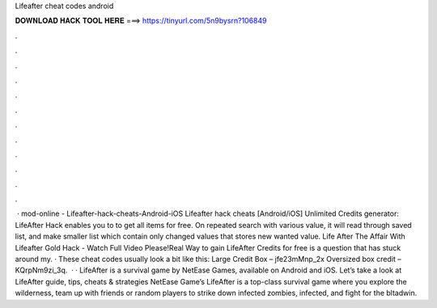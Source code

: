 Lifeafter cheat codes android

𝐃𝐎𝐖𝐍𝐋𝐎𝐀𝐃 𝐇𝐀𝐂𝐊 𝐓𝐎𝐎𝐋 𝐇𝐄𝐑𝐄 ===> https://tinyurl.com/5n9bysrn?106849

.

.

.

.

.

.

.

.

.

.

.

.

 · mod-online - Lifeafter-hack-cheats-Android-iOS Lifeafter hack cheats [Android/iOS] Unlimited Credits generator: LifeAfter Hack enables you to to get all items for free. On repeated search with various value, it will read through saved list, and make smaller list which contain only changed values that stores new wanted value. Life After The Affair With Lifeafter Gold Hack - Watch Full Video Please!Real Way to gain LifeAfter Credits for free is a question that has stuck around my. · These cheat codes usually look a bit like this: Large Credit Box – jfe23mMnp_2x Oversized box credit – KQrpNm9zi_3q.  · · LifeAfter is a survival game by NetEase Games, available on Android and iOS. Let’s take a look at LifeAfter guide, tips, cheats & strategies NetEase Game’s LifeAfter is a top-class survival game where you explore the wilderness, team up with friends or random players to strike down infected zombies, infected, and fight for the bltadwin.
